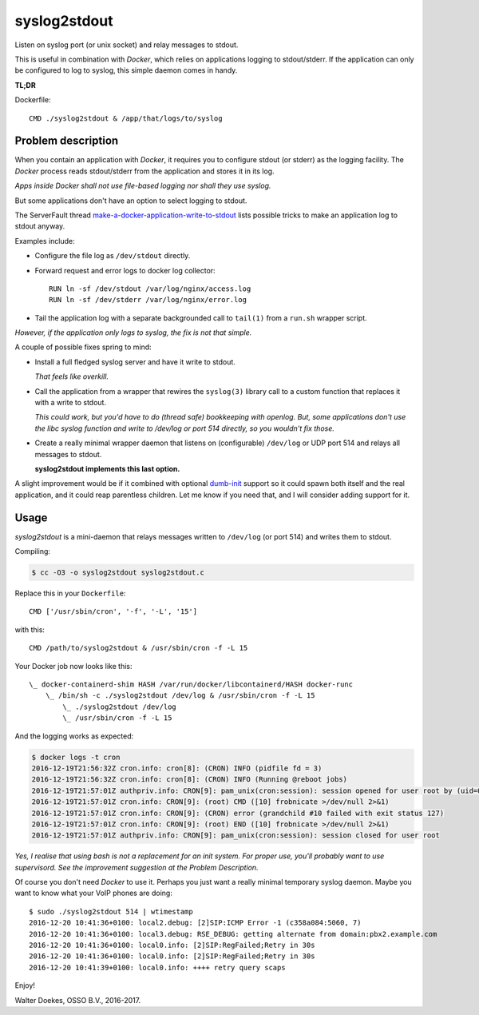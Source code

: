 syslog2stdout
=============

Listen on syslog port (or unix socket) and relay messages to stdout.

This is useful in combination with *Docker*, which relies on
applications logging to stdout/stderr. If the application can only be
configured to log to syslog, this simple daemon comes in handy.

**TL;DR**

Dockerfile::

    CMD ./syslog2stdout & /app/that/logs/to/syslog


Problem description
-------------------

When you contain an application with *Docker*, it requires you to
configure stdout (or stderr) as the logging facility. The *Docker*
process reads stdout/stderr from the application and stores it in its
log.

*Apps inside Docker shall not use file-based logging nor shall they use
syslog.*

But some applications don't have an option to select logging to stdout.

The ServerFault thread `make-a-docker-application-write-to-stdout`_
lists possible tricks to make an application log to stdout anyway.

.. _`make-a-docker-application-write-to-stdout`: http://serverfault.com/questions/599103/make-a-docker-application-write-to-stdout

Examples include:

* Configure the file log as ``/dev/stdout`` directly.

* Forward request and error logs to docker log collector::

   RUN ln -sf /dev/stdout /var/log/nginx/access.log
   RUN ln -sf /dev/stderr /var/log/nginx/error.log

* Tail the application log with a separate backgrounded call to
  ``tail(1)`` from a ``run.sh`` wrapper script.

*However, if the application only logs to syslog, the fix is not that
simple.*

A couple of possible fixes spring to mind:

* Install a full fledged syslog server and have it write to stdout.

  *That feels like overkill.*

* Call the application from a wrapper that rewires the ``syslog(3)``
  library call to a custom function that replaces it with a write to
  stdout.

  *This could work, but you'd have to do (thread safe) bookkeeping
  with openlog. But, some applications don't use the libc syslog
  function and write to /dev/log or port 514 directly, so you wouldn't
  fix those.*

* Create a really minimal wrapper daemon that listens on (configurable)
  ``/dev/log`` or UDP port 514 and relays all messages to stdout.

  **syslog2stdout implements this last option.**

A slight improvement would be if it combined with optional `dumb-init`_
support so it could spawn both itself and the real application, and it
could reap parentless children. Let me know if you need that, and I
will consider adding support for it.

.. _`dumb-init`: https://github.com/Yelp/dumb-init


Usage
-----

*syslog2stdout* is a mini-daemon that relays messages written to
``/dev/log`` (or port 514) and writes them to stdout.

Compiling:

.. code-block:: console

    $ cc -O3 -o syslog2stdout syslog2stdout.c

Replace this in your ``Dockerfile``::

    CMD ['/usr/sbin/cron', '-f', '-L', '15']

with this::

    CMD /path/to/syslog2stdout & /usr/sbin/cron -f -L 15

Your Docker job now looks like this::

    \_ docker-containerd-shim HASH /var/run/docker/libcontainerd/HASH docker-runc
        \_ /bin/sh -c ./syslog2stdout /dev/log & /usr/sbin/cron -f -L 15
            \_ ./syslog2stdout /dev/log
            \_ /usr/sbin/cron -f -L 15

And the logging works as expected:

.. code-block:: console

    $ docker logs -t cron
    2016-12-19T21:56:32Z cron.info: cron[8]: (CRON) INFO (pidfile fd = 3)
    2016-12-19T21:56:32Z cron.info: cron[8]: (CRON) INFO (Running @reboot jobs)
    2016-12-19T21:57:01Z authpriv.info: CRON[9]: pam_unix(cron:session): session opened for user root by (uid=0)
    2016-12-19T21:57:01Z cron.info: CRON[9]: (root) CMD ([10] frobnicate >/dev/null 2>&1)
    2016-12-19T21:57:01Z cron.info: CRON[9]: (CRON) error (grandchild #10 failed with exit status 127)
    2016-12-19T21:57:01Z cron.info: CRON[9]: (root) END ([10] frobnicate >/dev/null 2>&1)
    2016-12-19T21:57:01Z authpriv.info: CRON[9]: pam_unix(cron:session): session closed for user root

*Yes, I realise that using bash is not a replacement for an init system.
For proper use, you'll probably want to use supervisord. See the
improvement suggestion at the Problem Description.*

Of course you don't need *Docker* to use it. Perhaps you just want a
really minimal temporary syslog daemon. Maybe you want to know what your
VoIP phones are doing::

    $ sudo ./syslog2stdout 514 | wtimestamp
    2016-12-20 10:41:36+0100: local2.debug: [2]SIP:ICMP Error -1 (c358a084:5060, 7)
    2016-12-20 10:41:36+0100: local3.debug: RSE_DEBUG: getting alternate from domain:pbx2.example.com
    2016-12-20 10:41:36+0100: local0.info: [2]SIP:RegFailed;Retry in 30s
    2016-12-20 10:41:36+0100: local0.info: [2]SIP:RegFailed;Retry in 30s
    2016-12-20 10:41:39+0100: local0.info: ++++ retry query scaps

Enjoy!

Walter Doekes, OSSO B.V., 2016-2017.
